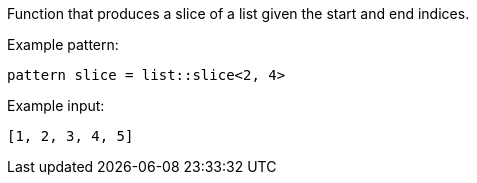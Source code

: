 Function that produces a slice of a list given the start and end indices.

Example pattern:
```
pattern slice = list::slice<2, 4>
```

Example input:
```
[1, 2, 3, 4, 5]
```
